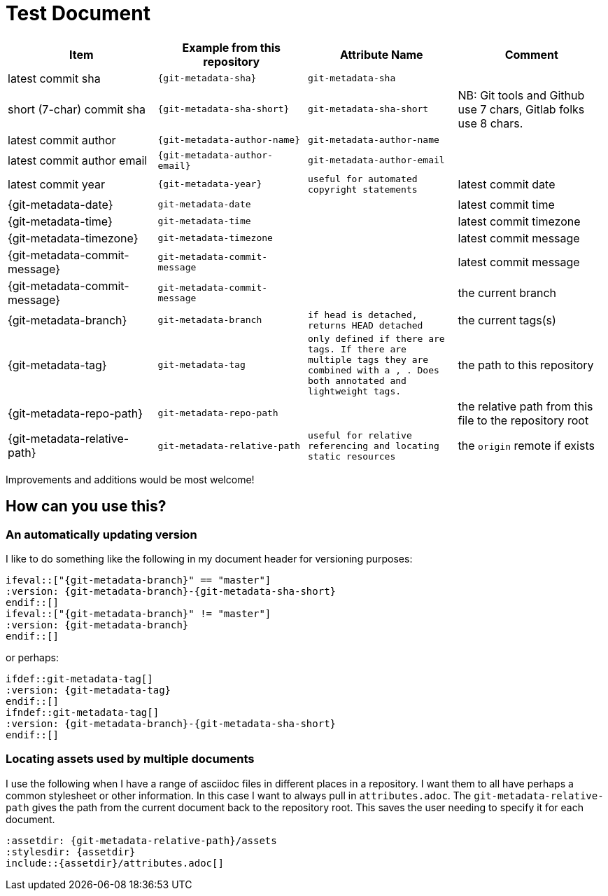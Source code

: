 = Test Document

[cols="1,m,m,1",options="header"]
|===
|Item
|Example from this repository
|Attribute Name
|Comment

|latest commit sha
|{git-metadata-sha}
|git-metadata-sha
|

|short (7-char) commit sha
|{git-metadata-sha-short}
|git-metadata-sha-short
|NB: Git tools and Github use 7 chars, Gitlab folks use 8 chars.

|latest commit author
|{git-metadata-author-name}
|git-metadata-author-name
|

|latest commit author email
|{git-metadata-author-email}
|git-metadata-author-email
|
|latest commit year
|{git-metadata-year}
|useful for automated copyright statements

|latest commit date
|{git-metadata-date}
|git-metadata-date
|

|latest commit time
|{git-metadata-time}
|git-metadata-time
|

|latest commit timezone
|{git-metadata-timezone}
|git-metadata-timezone
|

|latest commit message
|{git-metadata-commit-message}
|git-metadata-commit-message
|

|latest commit message
|{git-metadata-commit-message}
|git-metadata-commit-message
|

|the current branch
|{git-metadata-branch}
|git-metadata-branch
|if head is detached, returns `HEAD detached`

|the current tags(s)
|{git-metadata-tag}
|git-metadata-tag
|only defined if there are tags. 
If there are  multiple tags they are combined with a ``, ``.
Does both annotated and lightweight tags.

|the path to this repository
|{git-metadata-repo-path}
|git-metadata-repo-path
|

|the relative path from this file to the repository root
|{git-metadata-relative-path}
|git-metadata-relative-path
|useful for relative referencing and locating static resources

|the `origin` remote if exists
|{git-metadata-remotes-origin}
|git-metadata-remotes-origin
|empty if the remote does not exist
|===

Improvements and additions would be most welcome!

== How can you use this?

=== An automatically updating version

I like to do something like the following in my document header for versioning purposes:

----
\ifeval::["{git-metadata-branch}" == "master"]
:version: {git-metadata-branch}-{git-metadata-sha-short}
\endif::[]
\ifeval::["{git-metadata-branch}" != "master"]
:version: {git-metadata-branch}
\endif::[]
----

or perhaps:

----
\ifdef::git-metadata-tag[]
:version: {git-metadata-tag}
\endif::[]
\ifndef::git-metadata-tag[]
:version: {git-metadata-branch}-{git-metadata-sha-short}
\endif::[]
----

=== Locating assets used by multiple documents

I use the following when I have a range of asciidoc files in different places in a repository.
I want them to all have perhaps a common stylesheet or other information.
In this case I want to always pull in `attributes.adoc`.
The `git-metadata-relative-path` gives the path from the current document back to the repository root.
This saves the user needing to specify it for each document.

----
:assetdir: {git-metadata-relative-path}/assets
:stylesdir: {assetdir}
\include::{assetdir}/attributes.adoc[]
----
